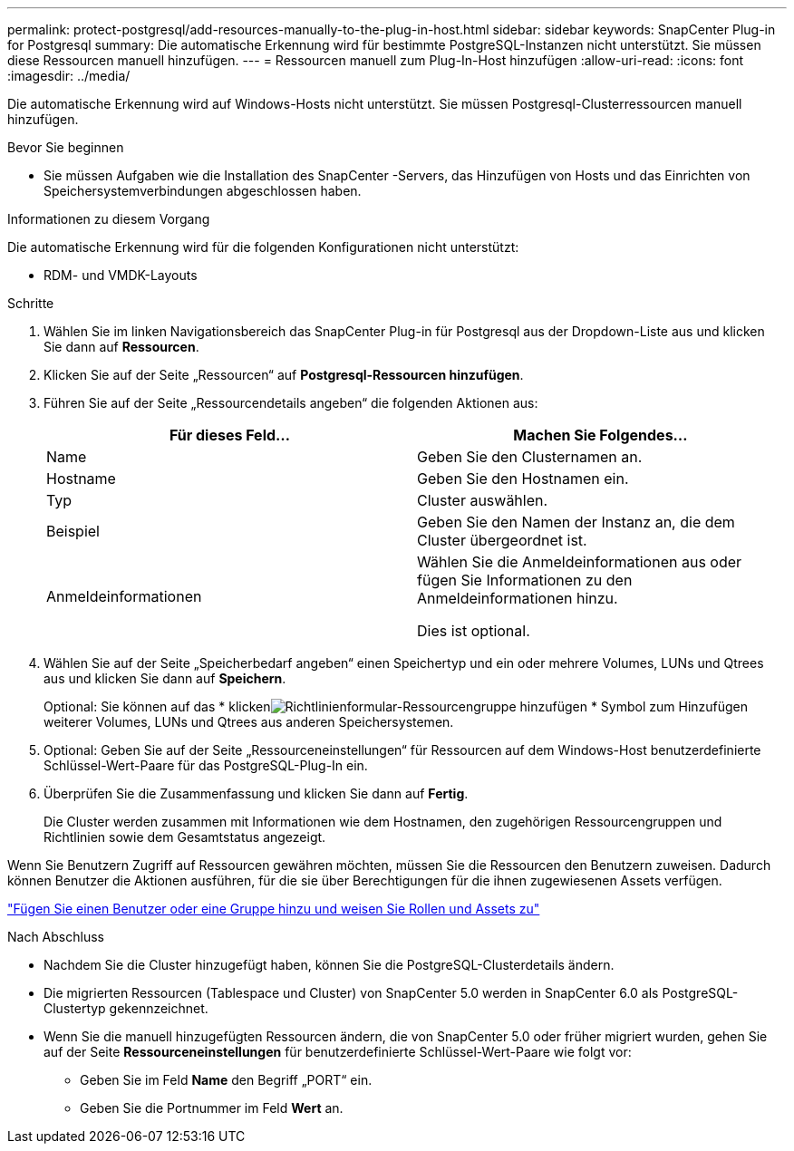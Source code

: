 ---
permalink: protect-postgresql/add-resources-manually-to-the-plug-in-host.html 
sidebar: sidebar 
keywords: SnapCenter Plug-in for Postgresql 
summary: Die automatische Erkennung wird für bestimmte PostgreSQL-Instanzen nicht unterstützt.  Sie müssen diese Ressourcen manuell hinzufügen. 
---
= Ressourcen manuell zum Plug-In-Host hinzufügen
:allow-uri-read: 
:icons: font
:imagesdir: ../media/


[role="lead"]
Die automatische Erkennung wird auf Windows-Hosts nicht unterstützt.  Sie müssen Postgresql-Clusterressourcen manuell hinzufügen.

.Bevor Sie beginnen
* Sie müssen Aufgaben wie die Installation des SnapCenter -Servers, das Hinzufügen von Hosts und das Einrichten von Speichersystemverbindungen abgeschlossen haben.


.Informationen zu diesem Vorgang
Die automatische Erkennung wird für die folgenden Konfigurationen nicht unterstützt:

* RDM- und VMDK-Layouts


.Schritte
. Wählen Sie im linken Navigationsbereich das SnapCenter Plug-in für Postgresql aus der Dropdown-Liste aus und klicken Sie dann auf *Ressourcen*.
. Klicken Sie auf der Seite „Ressourcen“ auf *Postgresql-Ressourcen hinzufügen*.
. Führen Sie auf der Seite „Ressourcendetails angeben“ die folgenden Aktionen aus:
+
|===
| Für dieses Feld... | Machen Sie Folgendes... 


 a| 
Name
 a| 
Geben Sie den Clusternamen an.



 a| 
Hostname
 a| 
Geben Sie den Hostnamen ein.



 a| 
Typ
 a| 
Cluster auswählen.



 a| 
Beispiel
 a| 
Geben Sie den Namen der Instanz an, die dem Cluster übergeordnet ist.



 a| 
Anmeldeinformationen
 a| 
Wählen Sie die Anmeldeinformationen aus oder fügen Sie Informationen zu den Anmeldeinformationen hinzu.

Dies ist optional.

|===
. Wählen Sie auf der Seite „Speicherbedarf angeben“ einen Speichertyp und ein oder mehrere Volumes, LUNs und Qtrees aus und klicken Sie dann auf *Speichern*.
+
Optional: Sie können auf das * klickenimage:../media/add_policy_from_resourcegroup.gif["Richtlinienformular-Ressourcengruppe hinzufügen"] * Symbol zum Hinzufügen weiterer Volumes, LUNs und Qtrees aus anderen Speichersystemen.

. Optional: Geben Sie auf der Seite „Ressourceneinstellungen“ für Ressourcen auf dem Windows-Host benutzerdefinierte Schlüssel-Wert-Paare für das PostgreSQL-Plug-In ein.
. Überprüfen Sie die Zusammenfassung und klicken Sie dann auf *Fertig*.
+
Die Cluster werden zusammen mit Informationen wie dem Hostnamen, den zugehörigen Ressourcengruppen und Richtlinien sowie dem Gesamtstatus angezeigt.



Wenn Sie Benutzern Zugriff auf Ressourcen gewähren möchten, müssen Sie die Ressourcen den Benutzern zuweisen.  Dadurch können Benutzer die Aktionen ausführen, für die sie über Berechtigungen für die ihnen zugewiesenen Assets verfügen.

link:https://docs.netapp.com/us-en/snapcenter/install/task_add_a_user_or_group_and_assign_role_and_assets.html["Fügen Sie einen Benutzer oder eine Gruppe hinzu und weisen Sie Rollen und Assets zu"]

.Nach Abschluss
* Nachdem Sie die Cluster hinzugefügt haben, können Sie die PostgreSQL-Clusterdetails ändern.
* Die migrierten Ressourcen (Tablespace und Cluster) von SnapCenter 5.0 werden in SnapCenter 6.0 als PostgreSQL-Clustertyp gekennzeichnet.
* Wenn Sie die manuell hinzugefügten Ressourcen ändern, die von SnapCenter 5.0 oder früher migriert wurden, gehen Sie auf der Seite *Ressourceneinstellungen* für benutzerdefinierte Schlüssel-Wert-Paare wie folgt vor:
+
** Geben Sie im Feld *Name* den Begriff „PORT“ ein.
** Geben Sie die Portnummer im Feld *Wert* an.



